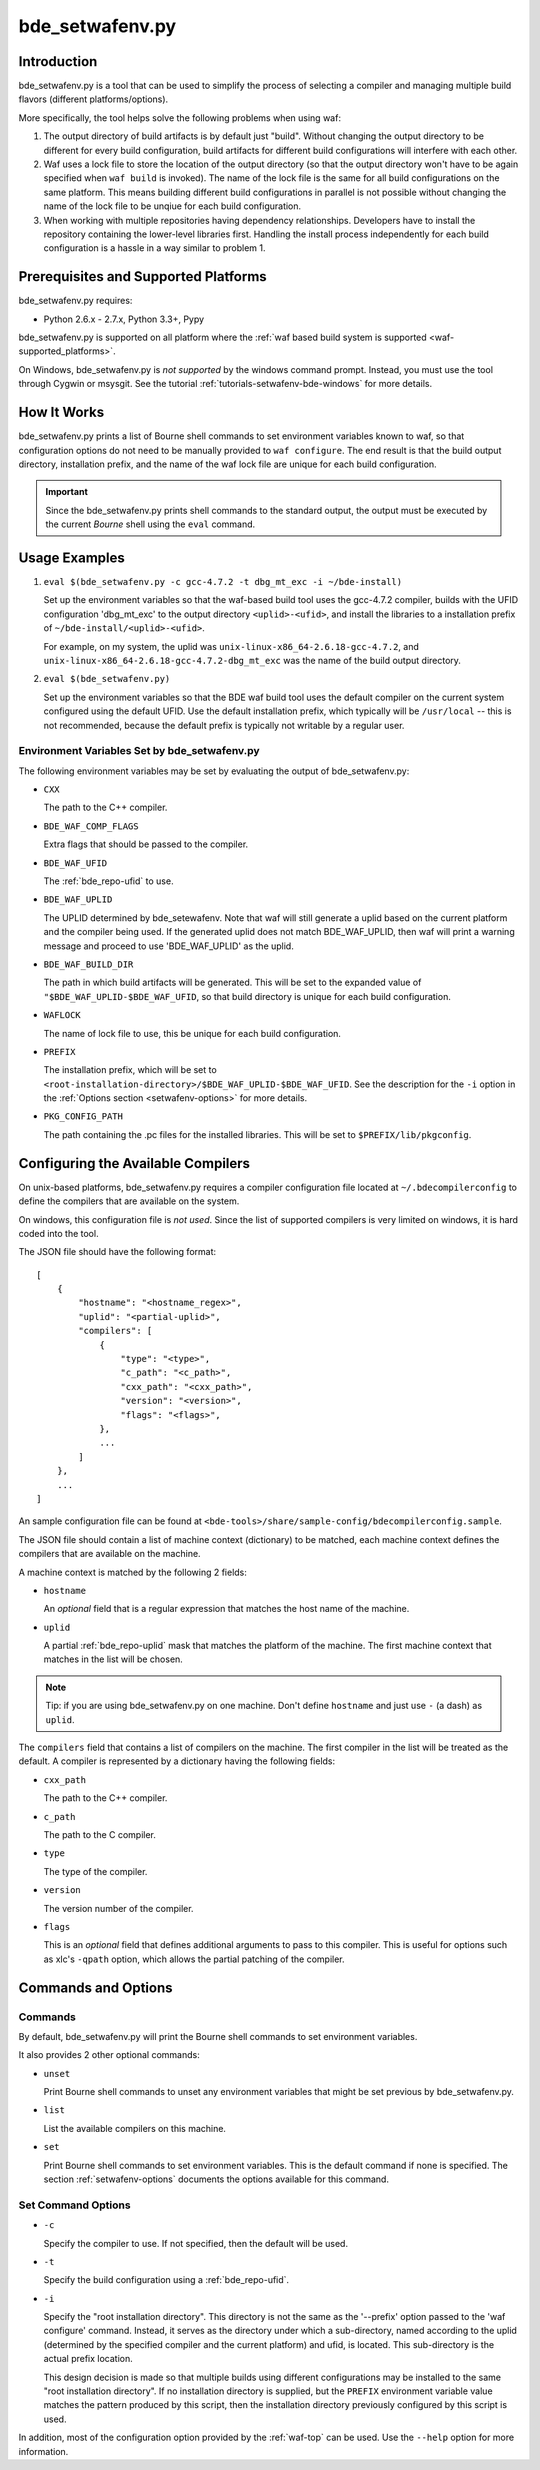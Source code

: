 .. _setwafenv-top:

================
bde_setwafenv.py
================

Introduction
============

bde_setwafenv.py is a tool that can be used to simplify the process of
selecting a compiler and managing multiple build flavors (different
platforms/options).

More specifically, the tool helps solve the following problems when using waf:

1. The output directory of build artifacts is by default just "build".  Without
   changing the output directory to be different for every build configuration,
   build artifacts for different build configurations will interfere with each
   other.

2. Waf uses a lock file to store the location of the output directory (so that
   the output directory won't have to be again specified when ``waf build`` is
   invoked).  The name of the lock file is the same for all build
   configurations on the same platform.  This means building different build
   configurations in parallel is not possible without changing the name of the
   lock file to be unqiue for each build configuration.

3. When working with multiple repositories having dependency relationships.
   Developers have to install the repository containing the lower-level
   libraries first.  Handling the install process independently for each build
   configuration is a hassle in a way similar to problem 1.

Prerequisites and Supported Platforms
=====================================

bde_setwafenv.py requires:

-  Python 2.6.x - 2.7.x, Python 3.3+, Pypy

bde_setwafenv.py is supported on all platform where the :ref:`waf based build
system is supported <waf-supported_platforms>`.

On Windows, bde_setwafenv.py is *not supported* by the windows command
prompt. Instead, you must use the tool through Cygwin or msysgit.  See the
tutorial :ref:`tutorials-setwafenv-bde-windows` for more details.

How It Works
============

bde_setwafenv.py prints a list of Bourne shell commands to set environment
variables known to waf, so that configuration options do not need to be
manually provided to ``waf configure``.  The end result is that the build
output directory, installation prefix, and the name of the waf lock file are
unique for each build configuration.

.. important::

   Since the bde_setwafenv.py prints shell commands to the standard output, the
   output must be executed by the current *Bourne* shell using the ``eval``
   command.


Usage Examples
==============

1. ``eval $(bde_setwafenv.py -c gcc-4.7.2 -t dbg_mt_exc -i ~/bde-install)``

   Set up the environment variables so that the waf-based build tool uses the
   gcc-4.7.2 compiler, builds with the UFID configuration 'dbg_mt_exc' to the
   output directory ``<uplid>-<ufid>``, and install the libraries to a
   installation prefix of ``~/bde-install/<uplid>-<ufid>``.

   For example, on my system, the uplid was
   ``unix-linux-x86_64-2.6.18-gcc-4.7.2``, and
   ``unix-linux-x86_64-2.6.18-gcc-4.7.2-dbg_mt_exc`` was the name of the build
   output directory.

2. ``eval $(bde_setwafenv.py)``

   Set up the environment variables so that the BDE waf build tool uses the
   default compiler on the current system configured using the default
   UFID. Use the default installation prefix, which typically will be
   ``/usr/local`` -- this is not recommended, because the default prefix is
   typically not writable by a regular user.


Environment Variables Set by bde_setwafenv.py
---------------------------------------------

The following environment variables may be set by evaluating the output of
bde_setwafenv.py:

- ``CXX``

  The path to the C++ compiler.

- ``BDE_WAF_COMP_FLAGS``

  Extra flags that should be passed to the compiler.

- ``BDE_WAF_UFID``

  The :ref:`bde_repo-ufid` to use.

- ``BDE_WAF_UPLID``

  The UPLID determined by bde_setewafenv. Note that waf will still generate a
  uplid based on the current platform and the compiler being used. If the
  generated uplid does not match BDE_WAF_UPLID, then waf will print a warning
  message and proceed to use 'BDE_WAF_UPLID' as the uplid.

- ``BDE_WAF_BUILD_DIR``

  The path in which build artifacts will be generated.  This will be set to the
  expanded value of ``"$BDE_WAF_UPLID-$BDE_WAF_UFID``, so that build directory
  is unique for each build configuration.

- ``WAFLOCK``

  The name of lock file to use, this be unique for each build configuration.

- ``PREFIX``

  The installation prefix, which will be set to
  ``<root-installation-directory>/$BDE_WAF_UPLID-$BDE_WAF_UFID``.  See the
  description for the ``-i`` option in the :ref:`Options section
  <setwafenv-options>` for more details.

- ``PKG_CONFIG_PATH``

  The path containing the .pc files for the installed libraries.  This will be
  set to ``$PREFIX/lib/pkgconfig``.

.. _setwafenv-compiler_config:

Configuring the Available Compilers
===================================

On unix-based platforms, bde_setwafenv.py requires a compiler configuration
file located at ``~/.bdecompilerconfig`` to define the compilers that are
available on the system.

On windows, this configuration file is *not used*.  Since the list of supported
compilers is very limited on windows, it is hard coded into the tool.

The JSON file should have the following format:

::

    [
        {
            "hostname": "<hostname_regex>",
            "uplid": "<partial-uplid>",
            "compilers": [
                {
                    "type": "<type>",
                    "c_path": "<c_path>",
                    "cxx_path": "<cxx_path>",
                    "version": "<version>",
                    "flags": "<flags>",
                },
                ...
            ]
        },
        ...
    ]

An sample configuration file can be found at
``<bde-tools>/share/sample-config/bdecompilerconfig.sample``.

The JSON file should contain a list of machine context (dictionary) to be
matched, each machine context defines the compilers that are available on the
machine.

A machine context is matched by the following 2 fields:

- ``hostname``

  An *optional* field that is a regular expression that matches the host name
  of the machine.

- ``uplid``

  A partial :ref:`bde_repo-uplid` mask that matches the platform of the
  machine.  The first machine context that matches in the list will be chosen.

.. note::
   Tip: if you are using bde_setwafenv.py on one machine.  Don't define
   ``hostname`` and just use ``-`` (a dash) as ``uplid``.

The ``compilers`` field that contains a list of compilers on the machine.  The
first compiler in the list will be treated as the default. A compiler is
represented by a dictionary having the following fields:

- ``cxx_path``

  The path to the C++ compiler.

- ``c_path``

  The path to the C compiler.

- ``type``

  The type of the compiler.

- ``version``

  The version number of the compiler.

- ``flags``

  This is an *optional* field that defines additional arguments to pass to this
  compiler. This is useful for options such as xlc's ``-qpath`` option, which
  allows the partial patching of the compiler.


Commands and Options
====================

Commands
--------
By default, bde_setwafenv.py will print the Bourne shell commands to set
environment variables.

It also provides 2 other optional commands:

- ``unset``

  Print Bourne shell commands to unset any environment variables that might be
  set previous by bde_setwafenv.py.

- ``list``

  List the available compilers on this machine.

- ``set``

  Print Bourne shell commands to set environment variables.  This is the
  default command if none is specified. The section :ref:`setwafenv-options`
  documents the options available for this command.


.. _setwafenv-options:

Set Command Options
-------------------

- ``-c``

  Specify the compiler to use. If not specified, then the default will be used.

- ``-t``

  Specify the build configuration using a :ref:`bde_repo-ufid`.

- ``-i``

  Specify the "root installation directory".  This directory is not the same as
  the '--prefix' option passed to the 'waf configure' command. Instead, it
  serves as the directory under which a sub-directory, named according to the
  uplid (determined by the specified compiler and the current platform) and
  ufid, is located.  This sub-directory is the actual prefix location.

  This design decision is made so that multiple builds using different
  configurations may be installed to the same "root installation directory".
  If no installation directory is supplied, but the ``PREFIX`` environment
  variable value matches the pattern produced by this script, then the
  installation directory previously configured by this script is used.


In addition, most of the configuration option provided by the :ref:`waf-top`
can be used.  Use the ``--help`` option for more information.
